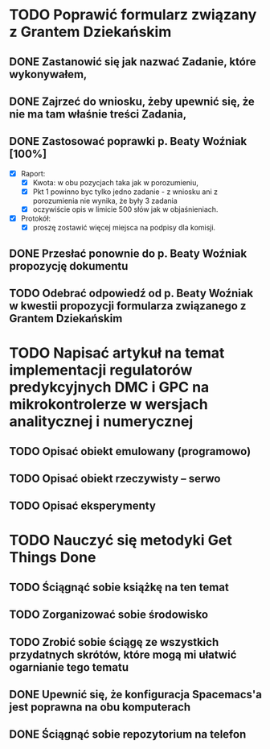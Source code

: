 # Kolekcja zadań wejściowych.

* TODO Poprawić formularz związany z Grantem Dziekańskim
** DONE Zastanowić się jak nazwać Zadanie, które wykonywałem,
   CLOSED: [2018-01-12 pt. 13:40]
** DONE Zajrzeć do wniosku, żeby upewnić się, że nie ma tam właśnie treści Zadania,
   CLOSED: [2018-01-12 pt. 13:40]
** DONE Zastosować poprawki p. Beaty Woźniak [100%]
   CLOSED: [2018-01-12 pt. 13:53]

- [X] Raport:
  - [X] Kwota: w obu pozycjach taka jak w porozumieniu,
  - [X] Pkt 1 powinno byc tylko jedno zadanie - z wniosku ani z porozumienia nie wynika, że były 3 zadania
  - [X] oczywiście opis w limicie 500 słów jak w objaśnieniach.
- [X] Protokół:
  - [X] proszę zostawić więcej miejsca na podpisy dla komisji.
** DONE Przesłać ponownie do p. Beaty Woźniak propozycję dokumentu
   CLOSED: [2018-01-12 pt. 13:54]
** TODO Odebrać odpowiedź od p. Beaty Woźniak w kwestii propozycji formularza związanego z Grantem Dziekańskim
* TODO Napisać artykuł na temat implementacji regulatorów predykcyjnych DMC i GPC na mikrokontrolerze w wersjach analitycznej i numerycznej
** TODO Opisać obiekt emulowany (programowo)
** TODO Opisać obiekt rzeczywisty -- serwo
** TODO Opisać eksperymenty
* TODO Nauczyć się metodyki Get Things Done
** TODO Ściągnąć sobie książkę na ten temat
** TODO Zorganizować sobie środowisko
** TODO Zrobić sobie ściągę ze wszystkich przydatnych skrótów, które mogą mi ułatwić ogarnianie tego tematu
** DONE Upewnić się, że konfiguracja Spacemacs'a jest poprawna na obu komputerach
   CLOSED: [2018-01-12 pt. 22:24]
** DONE Ściągnąć sobie repozytorium na telefon
   CLOSED: [2018-01-12 Fri 20:23]

